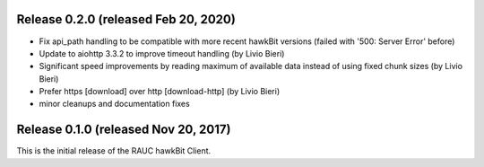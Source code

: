 Release 0.2.0 (released Feb 20, 2020)
-------------------------------------

* Fix api_path handling to be compatible with more recent hawkBit versions
  (failed with '500: Server Error' before)
* Update to aiohttp 3.3.2 to improve timeout handling  (by Livio Bieri)
* Significant speed improvements by reading maximum of available data instead
  of using fixed chunk sizes (by Livio Bieri)
* Prefer https [download] over http [download-http] (by Livio Bieri)
* minor cleanups and documentation fixes

Release 0.1.0 (released Nov 20, 2017)
-------------------------------------

This is the initial release of the RAUC hawkBit Client.
